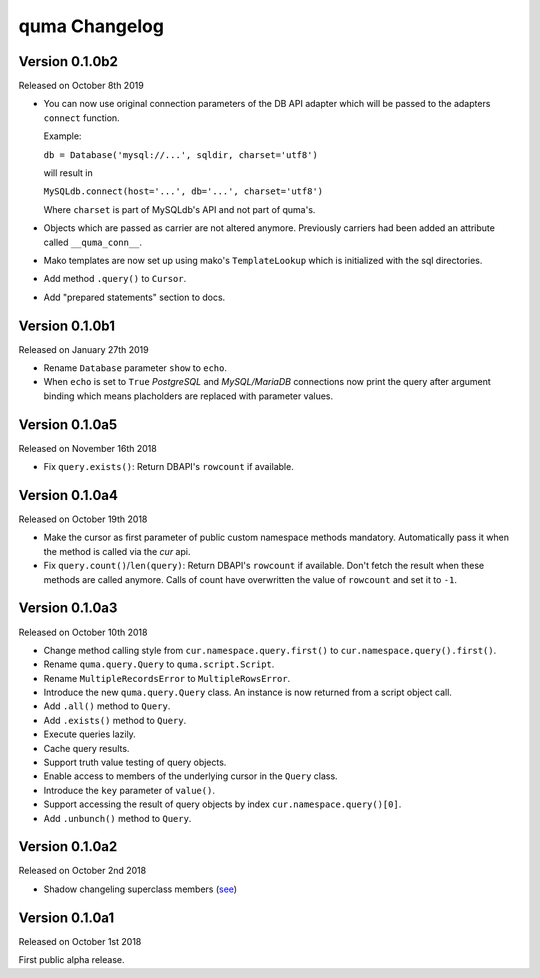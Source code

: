 quma Changelog
===============

Version 0.1.0b2
---------------

Released on October 8th 2019

- You can now use original connection parameters of the DB API adapter 
  which will be passed to the adapters ``connect`` function.

  Example:

  ``db = Database('mysql://...', sqldir, charset='utf8')``

  will result in 

  ``MySQLdb.connect(host='...', db='...', charset='utf8')``
  
  Where ``charset`` is part of MySQLdb's API and not part of quma's.
- Objects which are passed as carrier are not altered anymore. Previously
  carriers had been added an attribute called ``__quma_conn__``.
- Mako templates are now set up using mako's ``TemplateLookup`` which
  is initialized with the sql directories.
- Add method ``.query()`` to ``Cursor``.
- Add "prepared statements" section to docs.

Version 0.1.0b1
---------------

Released on January 27th 2019

- Rename ``Database`` parameter ``show`` to ``echo``.
- When ``echo`` is set to ``True`` *PostgreSQL* and *MySQL/MariaDB* 
  connections now print the query after argument binding which means
  placholders are replaced with parameter values.

Version 0.1.0a5
---------------

Released on November 16th 2018

- Fix ``query.exists()``: Return DBAPI's ``rowcount`` if available.

Version 0.1.0a4
---------------

Released on October 19th 2018

- Make the cursor as first parameter of public custom namespace methods
  mandatory. Automatically pass it when the method is called via the
  *cur* api.
- Fix ``query.count()``/``len(query)``: Return DBAPI's ``rowcount`` if 
  available. Don't fetch the result when these methods are called anymore. 
  Calls of count have overwritten the value of ``rowcount`` and set it 
  to ``-1``.

Version 0.1.0a3
---------------

Released on October 10th 2018

- Change method calling style from ``cur.namespace.query.first()`` to
  ``cur.namespace.query().first()``.
- Rename ``quma.query.Query`` to ``quma.script.Script``.
- Rename ``MultipleRecordsError`` to ``MultipleRowsError``.
- Introduce the new ``quma.query.Query`` class. An instance is now returned
  from a script object call.
- Add ``.all()`` method to ``Query``.
- Add ``.exists()`` method to ``Query``.
- Execute queries lazily.
- Cache query results.
- Support truth value testing of query objects.
- Enable access to members of the underlying cursor in the ``Query`` class.
- Introduce the ``key`` parameter of ``value()``.
- Support accessing the result of query objects by index ``cur.namespace.query()[0]``.
- Add ``.unbunch()`` method to ``Query``.

Version 0.1.0a2
---------------

Released on October 2nd 2018

- Shadow changeling superclass members
  (`see <https://quma.readthedocs.io/en/latest/changeling.html>`_)

Version 0.1.0a1
---------------

Released on October 1st 2018

First public alpha release.
